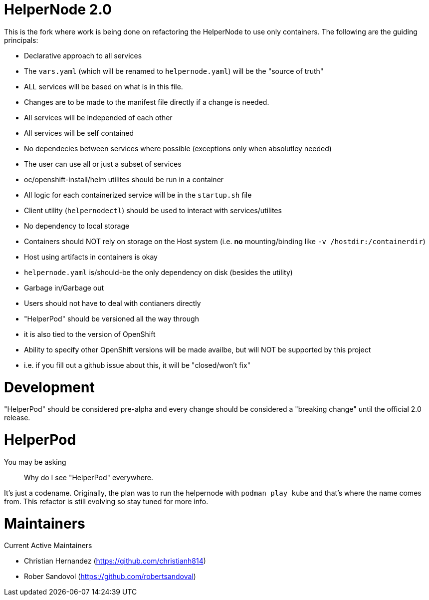 # HelperNode 2.0

This is the fork where work is being done on refactoring the HelperNode to use only containers. The following are the guiding principals:

* Declarative approach to all services
  * The `vars.yaml` (which will be renamed to `helpernode.yaml`) will be the "source of truth"
  * ALL services will be based on what is in this file.
  * Changes are to be made to the manifest file directly if a change is needed.
* All services will be independed of each other
  * All services will be self contained
  * No dependecies between services where possible (exceptions only when absolutley needed)
  * The user can use all or just a subset of services
  * oc/openshift-install/helm utilites should be run in a container
* All logic for each containerized service will be in the `startup.sh` file
* Client utility (`helpernodectl`) should be used to interact with services/utilites
* No dependency to local storage
  * Containers should NOT rely on storage on the Host system (i.e. **no** mounting/binding like `-v /hostdir:/containerdir`)
  * Host using artifacts in containers is okay
  * `helpernode.yaml` is/should-be the only dependency on disk (besides the utility)
* Garbage in/Garbage out
* Users should not have to deal with contianers directly
* "HelperPod" should be versioned all the way through
  * it is also tied to the version of OpenShift
  * Ability to specify other OpenShift versions will be made availbe, but will NOT be supported by this project
    * i.e. if you fill out a github issue about this, it will be "closed/won't fix"

# Development

"HelperPod" should be considered pre-alpha and every change should be considered a "breaking change" until the official 2.0 release.


# HelperPod

You may be asking

> Why do I see "HelperPod" everywhere.

It's just a codename. Originally, the plan was to run the helpernode with `podman play kube` and that's where the name comes from. This refactor is still evolving so stay tuned for more info.

# Maintainers

Current Active Maintainers

- Christian Hernandez (https://github.com/christianh814)
- Rober Sandovol (https://github.com/robertsandoval)

